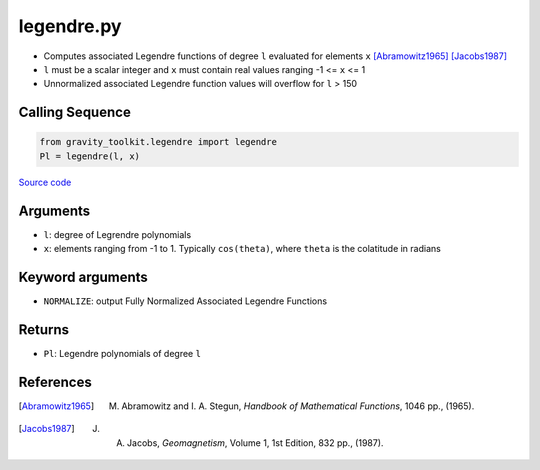 ===========
legendre.py
===========

- Computes associated Legendre functions of degree ``l`` evaluated for elements ``x`` [Abramowitz1965]_ [Jacobs1987]_
- ``l`` must be a scalar integer and ``x`` must contain real values ranging -1 <= ``x`` <= 1
- Unnormalized associated Legendre function values will overflow for ``l`` > 150

Calling Sequence
################

.. code-block:: python

    from gravity_toolkit.legendre import legendre
    Pl = legendre(l, x)

`Source code`__

.. __: https://github.com/tsutterley/read-GRACE-harmonics/blob/main/gravity_toolkit/legendre.py


Arguments
#########

- ``l``: degree of Legrendre polynomials
- ``x``: elements ranging from -1 to 1. Typically ``cos(theta)``, where ``theta`` is the colatitude in radians

Keyword arguments
#################

- ``NORMALIZE``: output Fully Normalized Associated Legendre Functions

Returns
#######

- ``Pl``: Legendre polynomials of degree ``l``

References
##########

.. [Abramowitz1965] M. Abramowitz and I. A. Stegun, *Handbook of Mathematical Functions*, 1046 pp., (1965).

.. [Jacobs1987] J. A. Jacobs, *Geomagnetism*, Volume 1, 1st Edition, 832 pp., (1987).
